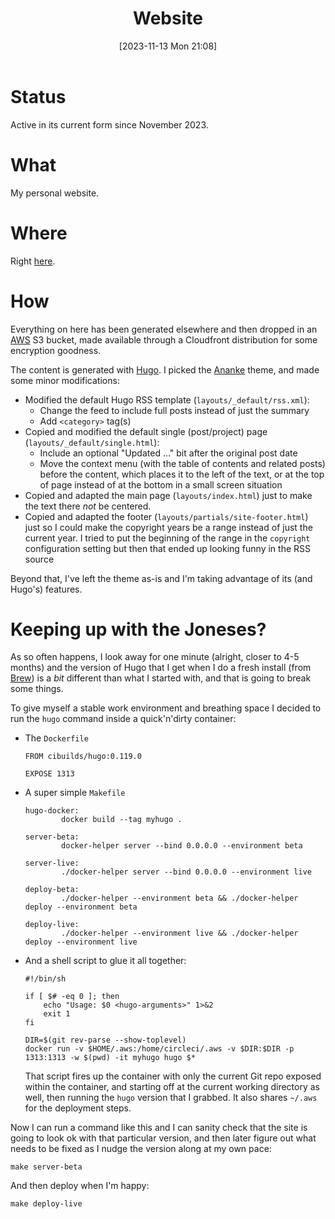 #+title: Website
#+date: [2023-11-13 Mon 21:08]
#+lastmod: [2024-04-09 Tue 21:21]
#+summary: Maintaining this website
#+toc: true
#+tags[]: AWS Hugo Docker
#+draft: false

* Status
Active in its current form since November 2023.
* What
My personal website.
* Where
Right [[https://is-here.com/][here]].
* How
Everything on here has been generated elsewhere and then dropped in an [[https://aws.amazon.com/][AWS]] S3 bucket, made available through a Cloudfront distribution for some encryption goodness.

The content is generated with [[https://gohugo.io/][Hugo]]. I picked the [[https://themes.gohugo.io/themes/gohugo-theme-ananke/][Ananke]] theme, and made some minor modifications:

- Modified the default Hugo RSS template (=layouts/_default/rss.xml=):
  - Change the feed to include full posts instead of just the summary
  - Add =<category>= tag(s)
- Copied and modified the default single (post/project) page (=layouts/_default/single.html=):
  - Include an optional "Updated ..." bit after the original post date
  - Move the context menu (with the table of contents and related posts) before the content, which places it to the left of the text, or at the top of page instead of at the bottom in a small screen situation
- Copied and adapted the main page (=layouts/index.html=) just to make the text there /not/ be centered.
- Copied and adapted the footer (=layouts/partials/site-footer.html=) just so I could make the copyright years be a range instead of just the current year. I tried to put the beginning of the range in the =copyright= configuration setting but then that ended up looking funny in the RSS source

Beyond that, I've left the theme as-is and I'm taking advantage of its (and Hugo's) features.
* Keeping up with the Joneses?
As so often happens, I look away for one minute (alright, closer to 4-5 months) and the version of Hugo that I get when I do a fresh install (from [[https://brew.sh/][Brew]]) is a /bit/ different than what I started with, and that is going to break some things.

To give myself a stable work environment and breathing space I decided to run the =hugo= command inside a quick'n'dirty container:

- The =Dockerfile=
  #+begin_src text
    FROM cibuilds/hugo:0.119.0

    EXPOSE 1313
  #+end_src
- A super simple =Makefile=
  #+begin_src text
    hugo-docker:
            docker build --tag myhugo .

    server-beta:
            docker-helper server --bind 0.0.0.0 --environment beta

    server-live:
            ./docker-helper server --bind 0.0.0.0 --environment live

    deploy-beta:
            ./docker-helper --environment beta && ./docker-helper deploy --environment beta

    deploy-live:
            ./docker-helper --environment live && ./docker-helper deploy --environment live
  #+end_src
- And a shell script to glue it all together:
  #+begin_src shell
    #!/bin/sh

    if [ $# -eq 0 ]; then
        echo "Usage: $0 <hugo-arguments>" 1>&2
        exit 1
    fi

    DIR=$(git rev-parse --show-toplevel)
    docker run -v $HOME/.aws:/home/circleci/.aws -v $DIR:$DIR -p 1313:1313 -w $(pwd) -it myhugo hugo $*
  #+end_src
  That script fires up the container with only the current Git repo exposed within the container, and starting off at the current working directory as well, then running the =hugo= version that I grabbed. It also shares =~/.aws= for the deployment steps.

Now I can run a command like this and I can sanity check that the site is going to look ok with that particular version, and then later figure out what needs to be fixed as I nudge the version along at my own pace:
#+begin_src shell
make server-beta
#+end_src

And then deploy when I'm happy:
#+begin_src shell
make deploy-live
#+end_src
